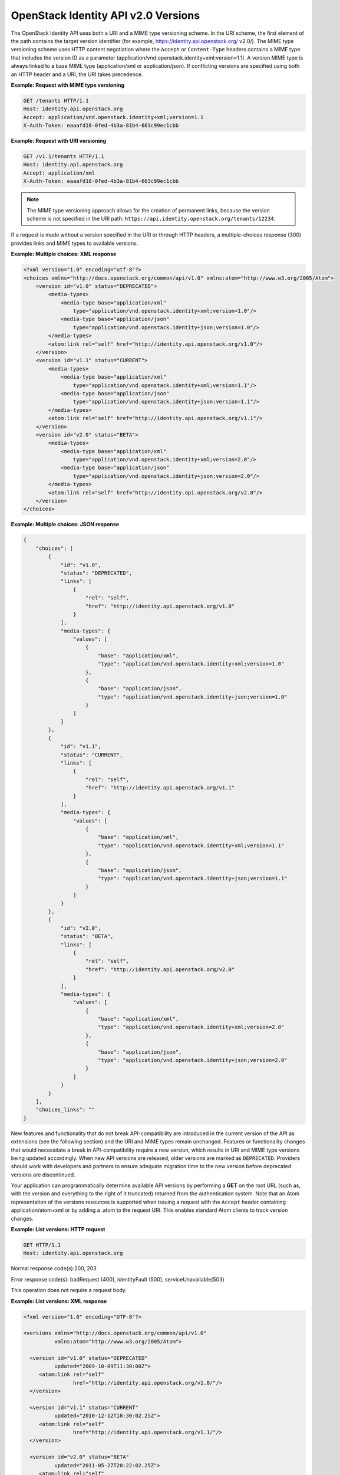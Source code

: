 ====================================
OpenStack Identity API v2.0 Versions
====================================

The OpenStack Identity API uses both a URI and a MIME type versioning
scheme. In the URI scheme, the first element of the path contains the
target version identifier (for example,
https://identity.api.openstack.org/ v2.0/). The MIME type versioning
scheme uses HTTP content negotiation where the ``Accept`` or
``Content-Type`` headers contains a MIME type that includes the version
ID as a parameter (application/vnd.openstack.identity+xml;version=1.1).
A version MIME type is always linked to a base MIME type
(application/xml or application/json). If conflicting versions are
specified using both an HTTP header and a URI, the URI takes precedence.

**Example: Request with MIME type versioning**

.. code::

    GET /tenants HTTP/1.1
    Host: identity.api.openstack.org
    Accept: application/vnd.openstack.identity+xml;version=1.1
    X-Auth-Token: eaaafd18-0fed-4b3a-81b4-663c99ec1cbb


**Example: Request with URI versioning**

.. code::

    GET /v1.1/tenants HTTP/1.1
    Host: identity.api.openstack.org
    Accept: application/xml
    X-Auth-Token: eaaafd18-0fed-4b3a-81b4-663c99ec1cbb


.. note::

    The MIME type versioning approach allows for the creation of permanent
    links, because the version scheme is not specified in the URI path:
    ``https://api.identity.openstack.org/tenants/12234``.

If a request is made without a version specified in the URI or through
HTTP headers, a multiple-choices response (300) provides links and MIME
types to available versions.

**Example: Multiple choices: XML response**

.. code-block:: xml

    <?xml version="1.0" encoding="utf-8"?>
    <choices xmlns="http://docs.openstack.org/common/api/v1.0" xmlns:atom="http://www.w3.org/2005/Atom">
        <version id="v1.0" status="DEPRECATED">
            <media-types>
                <media-type base="application/xml"
                    type="application/vnd.openstack.identity+xml;version=1.0"/>
                <media-type base="application/json"
                    type="application/vnd.openstack.identity+json;version=1.0"/>
            </media-types>
            <atom:link rel="self" href="http://identity.api.openstack.org/v1.0"/>
        </version>
        <version id="v1.1" status="CURRENT">
            <media-types>
                <media-type base="application/xml"
                    type="application/vnd.openstack.identity+xml;version=1.1"/>
                <media-type base="application/json"
                    type="application/vnd.openstack.identity+json;version=1.1"/>
            </media-types>
            <atom:link rel="self" href="http://identity.api.openstack.org/v1.1"/>
        </version>
        <version id="v2.0" status="BETA">
            <media-types>
                <media-type base="application/xml"
                    type="application/vnd.openstack.identity+xml;version=2.0"/>
                <media-type base="application/json"
                    type="application/vnd.openstack.identity+json;version=2.0"/>
            </media-types>
            <atom:link rel="self" href="http://identity.api.openstack.org/v2.0"/>
        </version>
    </choices>

**Example: Multiple choices: JSON response**

.. code:: javascript

    {
        "choices": [
            {
                "id": "v1.0",
                "status": "DEPRECATED",
                "links": [
                    {
                        "rel": "self",
                        "href": "http://identity.api.openstack.org/v1.0"
                    }
                ],
                "media-types": {
                    "values": [
                        {
                            "base": "application/xml",
                            "type": "application/vnd.openstack.identity+xml;version=1.0"
                        },
                        {
                            "base": "application/json",
                            "type": "application/vnd.openstack.identity+json;version=1.0"
                        }
                    ]
                }
            },
            {
                "id": "v1.1",
                "status": "CURRENT",
                "links": [
                    {
                        "rel": "self",
                        "href": "http://identity.api.openstack.org/v1.1"
                    }
                ],
                "media-types": {
                    "values": [
                        {
                            "base": "application/xml",
                            "type": "application/vnd.openstack.identity+xml;version=1.1"
                        },
                        {
                            "base": "application/json",
                            "type": "application/vnd.openstack.identity+json;version=1.1"
                        }
                    ]
                }
            },
            {
                "id": "v2.0",
                "status": "BETA",
                "links": [
                    {
                        "rel": "self",
                        "href": "http://identity.api.openstack.org/v2.0"
                    }
                ],
                "media-types": {
                    "values": [
                        {
                            "base": "application/xml",
                            "type": "application/vnd.openstack.identity+xml;version=2.0"
                        },
                        {
                            "base": "application/json",
                            "type": "application/vnd.openstack.identity+json;version=2.0"
                        }
                    ]
                }
            }
        ],
        "choices_links": ""
    }


New features and functionality that do not break API-compatibility are
introduced in the current version of the API as extensions (see the
following section) and the URI and MIME types remain unchanged. Features
or functionality changes that would necessitate a break in
API-compatibility require a new version, which results in URI and MIME
type versions being updated accordingly. When new API versions are
released, older versions are marked as ``DEPRECATED``. Providers should
work with developers and partners to ensure adequate migration time to
the new version before deprecated versions are discontinued.

Your application can programmatically determine available API versions
by performing a **GET** on the root URL (such as, with the version and
everything to the right of it truncated) returned from the
authentication system. Note that an Atom representation of the versions
resources is supported when issuing a request with the ``Accept`` header
containing application/atom+xml or by adding a .atom to the request URI.
This enables standard Atom clients to track version changes.

**Example: List versions: HTTP request**

.. code::

    GET HTTP/1.1
    Host: identity.api.openstack.org



Normal response code(s):200, 203

Error response code(s): badRequest (400), identityFault (500),
serviceUnavailable(503)

This operation does not require a request body.

**Example: List versions: XML response**

.. code-block:: xml

    <?xml version="1.0" encoding="UTF-8"?>

    <versions xmlns="http://docs.openstack.org/common/api/v1.0"
              xmlns:atom="http://www.w3.org/2005/Atom">

      <version id="v1.0" status="DEPRECATED"
              updated="2009-10-09T11:30:00Z">
         <atom:link rel="self"
                    href="http://identity.api.openstack.org/v1.0/"/>
      </version>

      <version id="v1.1" status="CURRENT"
              updated="2010-12-12T18:30:02.25Z">
         <atom:link rel="self"
                    href="http://identity.api.openstack.org/v1.1/"/>
      </version>

      <version id="v2.0" status="BETA"
              updated="2011-05-27T20:22:02.25Z">
         <atom:link rel="self"
                    href="http://identity.api.openstack.org/v2.0/"/>
      </version>

    </versions>



**Example: List versions: JSON response**

.. code:: javascript

    {
        "versions": [
            {
                "id": "v1.0",
                "status": "DEPRECATED",
                "updated": "2009-10-09T11:30:00Z",
                "links": [
                    {
                        "rel": "self",
                        "href": "http://identity.api.openstack.org/v1.0/"
                    }
                ]
            },
            {
                "id": "v1.1",
                "status": "CURRENT",
                "updated": "2010-12-12T18:30:02.25Z",
                "links": [
                    {
                        "rel": "self",
                        "href": "http://identity.api.openstack.org/v1.1/"
                    }
                ]
            },
            {
                "id": "v2.0",
                "status": "BETA",
                "updated": "2011-05-27T20:22:02.25Z",
                "links": [
                    {
                        "rel": "self",
                        "href": "http://identity.api.openstack.org/v2.0/"
                    }
                ]
            }
        ],
        "versions_links": []
    }



You can also obtain additional information about a specific version by
performing a **GET** on the base version URL (for example,
https://identity.api.openstack.org/v2.0/). Version request URLs should
always end with a trailing slash (/). If the slash is omitted, the
server might respond with a 302 redirection request. Format extensions
might be placed after the slash (for example,
https://identity.api.openstack.org/v2.0/.xml). Note that this is a
special case that does not hold true for other API requests. In general,
requests such as /tenants.xml and /tenants/.xml are handled
equivalently.

**Example: Get version details: HTTP request**

.. code::

    GET HTTP/1.1
    Host: identity.api.openstack.org/v2.0/


Normal response code(s):200, 203

Error response code(s): badRequest (400), identityFault (500),
serviceUnavailable(503)

This operation does not require a request body.

**Example: Get version details: XML response**

.. code-block:: xml

    <?xml version="1.0" encoding="UTF-8"?>
    <version xmlns="http://docs.openstack.org/identity/api/v2.0"
        status="stable" updated="2013-03-06T00:00:00Z" id="v2.0">
        <media-types>
            <media-type base="application/json"
                type="application/vnd.openstack.identity-v2.0+json"/>
            <media-type base="application/xml"
                type="application/vnd.openstack.identity-v2.0+xml"/>
        </media-types>
        <links>
            <link href="http://localhost:5000/v2.0/" rel="self"/>
            <link
                href="http://docs.openstack.org/api/openstack-identity-service/2.0/content/"
                type="text/html" rel="describedby"/>
            <link
                href="http://docs.openstack.org/api/openstack-identity-service/2.0/identity-dev-guide-2.0.pdf"
                type="application/pdf" rel="describedby"/>
        </links>
    </version>


**Example: Get version details: JSON response**

.. code:: javascript

    {
        "version": {
            "status": "stable",
            "updated": "2014-04-17T00:00:00Z",
            "media-types": [
                {
                    "base": "application/json",
                    "type": "application/vnd.openstack.identity-v2.0+json"
                },
                {
                    "base": "application/xml",
                    "type": "application/vnd.openstack.identity-v2.0+xml"
                }
            ],
            "id": "v2.0",
            "links": [
                {
                    "href": "http://23.253.228.211:5000/v2.0/",
                    "rel": "self"
                },
                {
                    "href": "http://docs.openstack.org/api/openstack-identity-service/2.0/content/",
                    "type": "text/html",
                    "rel": "describedby"
                },
                {
                    "href": "http://docs.openstack.org/api/openstack-identity-service/2.0/identity-dev-guide-2.0.pdf",
                    "type": "application/pdf",
                    "rel": "describedby"
                }
            ]
        }
    }


.. annegentle: Removed paragraph and note about machine readable link and WADL
    because there's nothing machine readable on docs.openstack.org/api/ after we
    get these specs here. Need to investigate this -- is it sufficient to
    redirect:
    http://docs.openstack.org/api/openstack-identity-service/2.0/content/
    to
    http://specs.openstack.org/?
